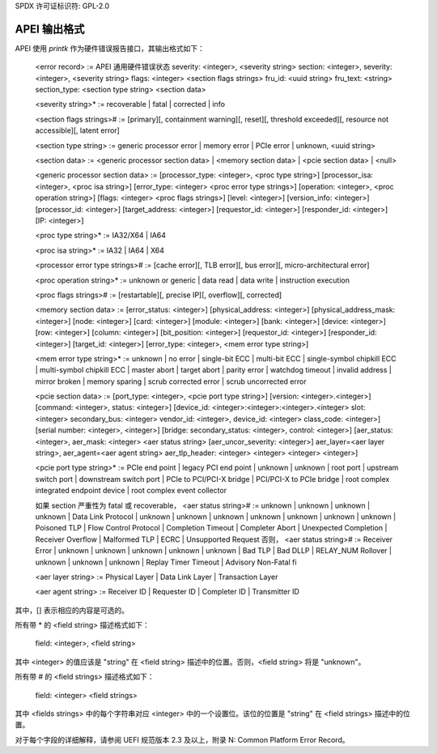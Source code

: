 SPDX 许可证标识符: GPL-2.0

==================
APEI 输出格式
==================

APEI 使用 `printk` 作为硬件错误报告接口，其输出格式如下：

        <error record> :=
        APEI 通用硬件错误状态
        severity: <integer>, <severity string>
        section: <integer>, severity: <integer>, <severity string>
        flags: <integer>
        <section flags strings>
        fru_id: <uuid string>
        fru_text: <string>
        section_type: <section type string>
        <section data>

        <severity string>* := recoverable | fatal | corrected | info

        <section flags strings># :=
        [primary][, containment warning][, reset][, threshold exceeded]\
        [, resource not accessible][, latent error]

        <section type string> := generic processor error | memory error | \
        PCIe error | unknown, <uuid string>

        <section data> :=
        <generic processor section data> | <memory section data> | \
        <pcie section data> | <null>

        <generic processor section data> :=
        [processor_type: <integer>, <proc type string>]
        [processor_isa: <integer>, <proc isa string>]
        [error_type: <integer>
        <proc error type strings>]
        [operation: <integer>, <proc operation string>]
        [flags: <integer>
        <proc flags strings>]
        [level: <integer>]
        [version_info: <integer>]
        [processor_id: <integer>]
        [target_address: <integer>]
        [requestor_id: <integer>]
        [responder_id: <integer>]
        [IP: <integer>]

        <proc type string>* := IA32/X64 | IA64

        <proc isa string>* := IA32 | IA64 | X64

        <processor error type strings># :=
        [cache error][, TLB error][, bus error][, micro-architectural error]

        <proc operation string>* := unknown or generic | data read | data write | \
        instruction execution

        <proc flags strings># :=
        [restartable][, precise IP][, overflow][, corrected]

        <memory section data> :=
        [error_status: <integer>]
        [physical_address: <integer>]
        [physical_address_mask: <integer>]
        [node: <integer>]
        [card: <integer>]
        [module: <integer>]
        [bank: <integer>]
        [device: <integer>]
        [row: <integer>]
        [column: <integer>]
        [bit_position: <integer>]
        [requestor_id: <integer>]
        [responder_id: <integer>]
        [target_id: <integer>]
        [error_type: <integer>, <mem error type string>]

        <mem error type string>* :=
        unknown | no error | single-bit ECC | multi-bit ECC | \
        single-symbol chipkill ECC | multi-symbol chipkill ECC | master abort | \
        target abort | parity error | watchdog timeout | invalid address | \
        mirror broken | memory sparing | scrub corrected error | \
        scrub uncorrected error

        <pcie section data> :=
        [port_type: <integer>, <pcie port type string>]
        [version: <integer>.<integer>]
        [command: <integer>, status: <integer>]
        [device_id: <integer>:<integer>:<integer>.<integer>
        slot: <integer>
        secondary_bus: <integer>
        vendor_id: <integer>, device_id: <integer>
        class_code: <integer>]
        [serial number: <integer>, <integer>]
        [bridge: secondary_status: <integer>, control: <integer>]
        [aer_status: <integer>, aer_mask: <integer>
        <aer status string>
        [aer_uncor_severity: <integer>]
        aer_layer=<aer layer string>, aer_agent=<aer agent string>
        aer_tlp_header: <integer> <integer> <integer> <integer>]

        <pcie port type string>* := PCIe end point | legacy PCI end point | \
        unknown | unknown | root port | upstream switch port | \
        downstream switch port | PCIe to PCI/PCI-X bridge | \
        PCI/PCI-X to PCIe bridge | root complex integrated endpoint device | \
        root complex event collector

        如果 section 严重性为 fatal 或 recoverable，
        <aer status string># :=
        unknown | unknown | unknown | unknown | Data Link Protocol | \
        unknown | unknown | unknown | unknown | unknown | unknown | unknown | \
        Poisoned TLP | Flow Control Protocol | Completion Timeout | \
        Completer Abort | Unexpected Completion | Receiver Overflow | \
        Malformed TLP | ECRC | Unsupported Request
        否则，
        <aer status string># :=
        Receiver Error | unknown | unknown | unknown | unknown | unknown | \
        Bad TLP | Bad DLLP | RELAY_NUM Rollover | unknown | unknown | unknown | \
        Replay Timer Timeout | Advisory Non-Fatal
        fi

        <aer layer string> :=
        Physical Layer | Data Link Layer | Transaction Layer

        <aer agent string> :=
        Receiver ID | Requester ID | Completer ID | Transmitter ID

其中，[] 表示相应的内容是可选的。

所有带 * 的 <field string> 描述格式如下：

        field: <integer>, <field string>

其中 <integer> 的值应该是 "string" 在 <field string> 描述中的位置。否则，<field string> 将是 "unknown"。

所有带 # 的 <field strings> 描述格式如下：

        field: <integer>
        <field strings>

其中 <fields strings> 中的每个字符串对应 <integer> 中的一个设置位。该位的位置是 "string" 在 <field strings> 描述中的位置。

对于每个字段的详细解释，请参阅 UEFI 规范版本 2.3 及以上，附录 N: Common Platform Error Record。
